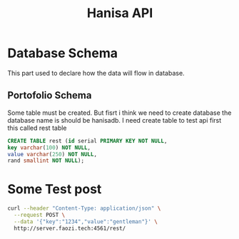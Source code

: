 #+Title: Hanisa API

* Database Schema 
This part used to declare how the data will flow in database.
** Portofolio Schema
Some table must be created. But fisrt i think we need to create database
the database name is should be hanisadb. I need create table to test api first
this called rest table
#+BEGIN_SRC sql
CREATE TABLE rest (id serial PRIMARY KEY NOT NULL,
key varchar(100) NOT NULL,
value varchar(250) NOT NULL,
rand smallint NOT NULL);
#+END_SRC

* Some Test post 
#+BEGIN_SRC bash
curl --header "Content-Type: application/json" \
  --request POST \
  --data '{"key":"1234","value":"gentleman"}' \
  http://server.faozi.tech:4561/rest/
#+END_SRC


